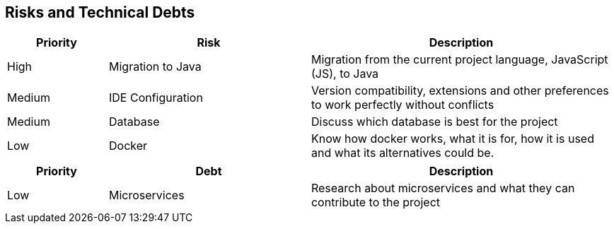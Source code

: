 ifndef::imagesdir[:imagesdir: ../images]

[[section-technical-risks]]
== Risks and Technical Debts
[cols="1,2,3a", options="header"]
|===
| Priority | Risk | Description

| High | Migration to Java | Migration from the current project language, JavaScript (JS), to Java
| Medium | IDE Configuration | Version compatibility, extensions and other preferences to work perfectly without conflicts
| Medium | Database | Discuss which database is best for the project 
| Low | Docker  | Know how docker works, what it is for, how it is used and what its alternatives could be.


|===

[cols="1,2,3a", options="header"]
|===
| Priority | Debt | Description
| Low | Microservices | Research about microservices and what they can contribute to the project

|==
